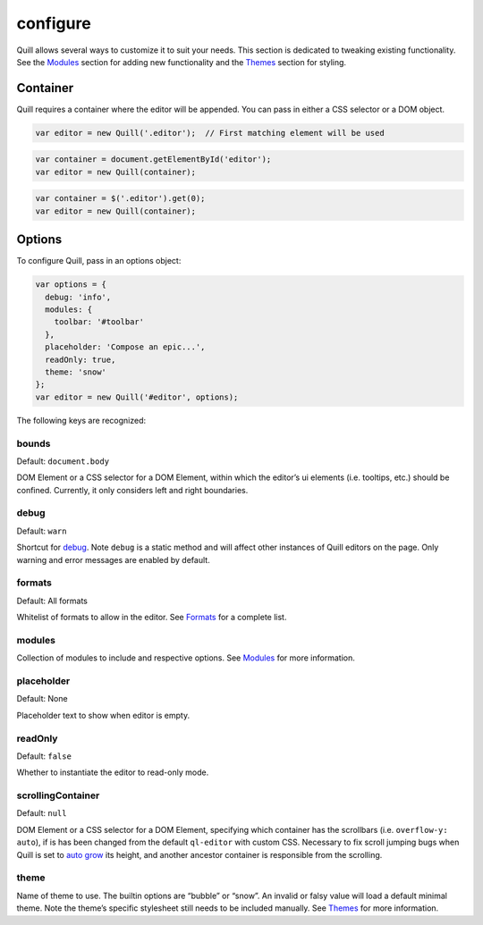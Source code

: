 configure
==============

Quill allows several ways to customize it to suit your needs. This
section is dedicated to tweaking existing functionality. See the
`Modules </docs/modules/>`__ section for adding new functionality and
the `Themes </docs/themes/>`__ section for styling.

Container
~~~~~~~~~

Quill requires a container where the editor will be appended. You can
pass in either a CSS selector or a DOM object.

.. code:: javascript

   var editor = new Quill('.editor');  // First matching element will be used

.. code:: javascript

   var container = document.getElementById('editor');
   var editor = new Quill(container);

.. code:: javascript

   var container = $('.editor').get(0);
   var editor = new Quill(container);

Options
~~~~~~~

To configure Quill, pass in an options object:

.. code:: javascript

   var options = {
     debug: 'info',
     modules: {
       toolbar: '#toolbar'
     },
     placeholder: 'Compose an epic...',
     readOnly: true,
     theme: 'snow'
   };
   var editor = new Quill('#editor', options);

The following keys are recognized:

bounds
^^^^^^

Default: ``document.body``

DOM Element or a CSS selector for a DOM Element, within which the
editor’s ui elements (i.e. tooltips, etc.) should be confined.
Currently, it only considers left and right boundaries.

debug
^^^^^

Default: ``warn``

Shortcut for `debug </docs/api/#debug>`__. Note ``debug`` is a static
method and will affect other instances of Quill editors on the page.
Only warning and error messages are enabled by default.

formats
^^^^^^^

Default: All formats

Whitelist of formats to allow in the editor. See
`Formats </docs/formats/>`__ for a complete list.

modules
^^^^^^^

Collection of modules to include and respective options. See
`Modules </docs/modules/>`__ for more information.

placeholder
^^^^^^^^^^^

Default: None

Placeholder text to show when editor is empty.

readOnly
^^^^^^^^

Default: ``false``

Whether to instantiate the editor to read-only mode.

scrollingContainer
^^^^^^^^^^^^^^^^^^

Default: ``null``

DOM Element or a CSS selector for a DOM Element, specifying which
container has the scrollbars (i.e. ``overflow-y: auto``), if is has been
changed from the default ``ql-editor`` with custom CSS. Necessary to fix
scroll jumping bugs when Quill is set to `auto
grow </playground/#autogrow>`__ its height, and another ancestor
container is responsible from the scrolling.

theme
^^^^^

Name of theme to use. The builtin options are “bubble” or “snow”. An
invalid or falsy value will load a default minimal theme. Note the
theme’s specific stylesheet still needs to be included manually. See
`Themes </docs/themes/>`__ for more information.
